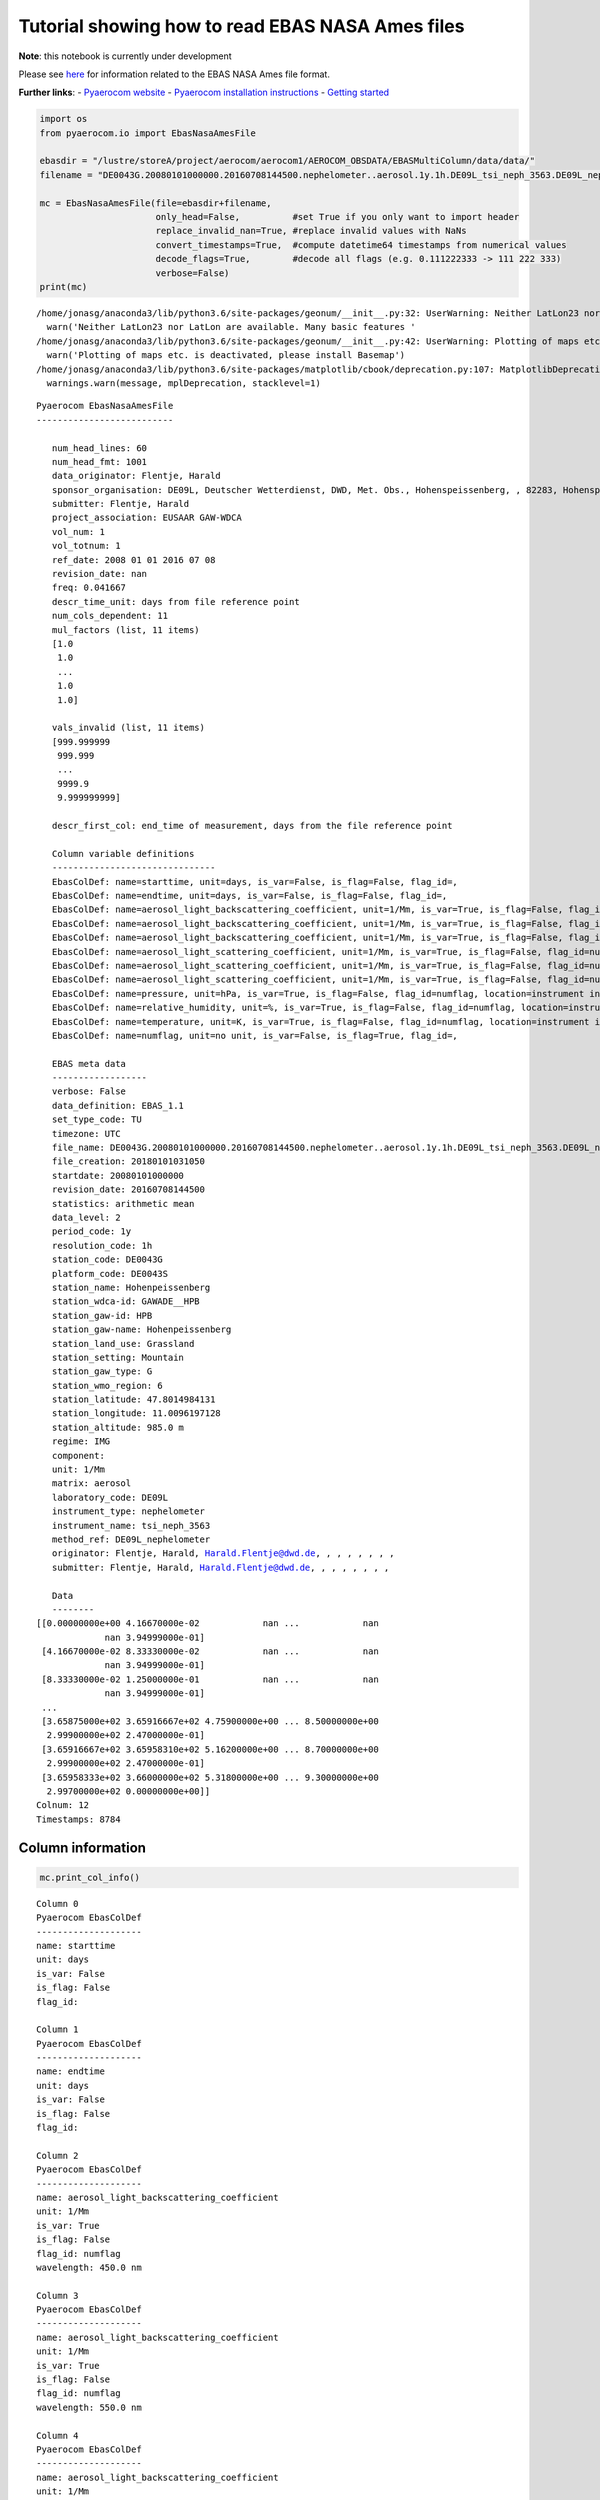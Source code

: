 
Tutorial showing how to read EBAS NASA Ames files
~~~~~~~~~~~~~~~~~~~~~~~~~~~~~~~~~~~~~~~~~~~~~~~~~

**Note**: this notebook is currently under development

Please see
`here <https://ebas-submit.nilu.no/Submit-Data/Getting-started>`__ for
information related to the EBAS NASA Ames file format.

**Further links**: - `Pyaerocom
website <http://aerocom.met.no/pyaerocom/>`__ - `Pyaerocom installation
instructions <http://aerocom.met.no/pyaerocom/readme.html#installation>`__
- `Getting
started <http://aerocom.met.no/pyaerocom/notebooks.html#getting-started>`__

.. code:: ipython3

    import os 
    from pyaerocom.io import EbasNasaAmesFile
    
    ebasdir = "/lustre/storeA/project/aerocom/aerocom1/AEROCOM_OBSDATA/EBASMultiColumn/data/data/"
    filename = "DE0043G.20080101000000.20160708144500.nephelometer..aerosol.1y.1h.DE09L_tsi_neph_3563.DE09L_nephelometer.lev2.nas"
    
    mc = EbasNasaAmesFile(file=ebasdir+filename,
                          only_head=False,          #set True if you only want to import header
                          replace_invalid_nan=True, #replace invalid values with NaNs
                          convert_timestamps=True,  #compute datetime64 timestamps from numerical values
                          decode_flags=True,        #decode all flags (e.g. 0.111222333 -> 111 222 333)
                          verbose=False)
    print(mc)


.. parsed-literal::

    /home/jonasg/anaconda3/lib/python3.6/site-packages/geonum/__init__.py:32: UserWarning: Neither LatLon23 nor LatLon are available. Many basic features will not be available (e.g. objects GeoPoint or GeoVector 
      warn('Neither LatLon23 nor LatLon are available. Many basic features '
    /home/jonasg/anaconda3/lib/python3.6/site-packages/geonum/__init__.py:42: UserWarning: Plotting of maps etc. is deactivated, please install Basemap
      warn('Plotting of maps etc. is deactivated, please install Basemap')
    /home/jonasg/anaconda3/lib/python3.6/site-packages/matplotlib/cbook/deprecation.py:107: MatplotlibDeprecationWarning: The mpl_toolkits.axes_grid module was deprecated in version 2.1. Use mpl_toolkits.axes_grid1 and mpl_toolkits.axisartist provies the same functionality instead.
      warnings.warn(message, mplDeprecation, stacklevel=1)


.. parsed-literal::

    Pyaerocom EbasNasaAmesFile
    --------------------------
    
       num_head_lines: 60
       num_head_fmt: 1001
       data_originator: Flentje, Harald
       sponsor_organisation: DE09L, Deutscher Wetterdienst, DWD, Met. Obs., Hohenspeissenberg, , 82283, Hohenspeissenberg, Germany
       submitter: Flentje, Harald
       project_association: EUSAAR GAW-WDCA
       vol_num: 1
       vol_totnum: 1
       ref_date: 2008 01 01 2016 07 08
       revision_date: nan
       freq: 0.041667
       descr_time_unit: days from file reference point
       num_cols_dependent: 11
       mul_factors (list, 11 items)
       [1.0
        1.0
        ...
        1.0
        1.0]
    
       vals_invalid (list, 11 items)
       [999.999999
        999.999
        ...
        9999.9
        9.999999999]
    
       descr_first_col: end_time of measurement, days from the file reference point
    
       Column variable definitions
       -------------------------------
       EbasColDef: name=starttime, unit=days, is_var=False, is_flag=False, flag_id=, 
       EbasColDef: name=endtime, unit=days, is_var=False, is_flag=False, flag_id=, 
       EbasColDef: name=aerosol_light_backscattering_coefficient, unit=1/Mm, is_var=True, is_flag=False, flag_id=numflag, wavelength=450.0 nm, 
       EbasColDef: name=aerosol_light_backscattering_coefficient, unit=1/Mm, is_var=True, is_flag=False, flag_id=numflag, wavelength=550.0 nm, 
       EbasColDef: name=aerosol_light_backscattering_coefficient, unit=1/Mm, is_var=True, is_flag=False, flag_id=numflag, wavelength=700.0 nm, 
       EbasColDef: name=aerosol_light_scattering_coefficient, unit=1/Mm, is_var=True, is_flag=False, flag_id=numflag, wavelength=450.0 nm, 
       EbasColDef: name=aerosol_light_scattering_coefficient, unit=1/Mm, is_var=True, is_flag=False, flag_id=numflag, wavelength=550.0 nm, 
       EbasColDef: name=aerosol_light_scattering_coefficient, unit=1/Mm, is_var=True, is_flag=False, flag_id=numflag, wavelength=700.0 nm, 
       EbasColDef: name=pressure, unit=hPa, is_var=True, is_flag=False, flag_id=numflag, location=instrument internal, 
       EbasColDef: name=relative_humidity, unit=%, is_var=True, is_flag=False, flag_id=numflag, location=instrument internal, 
       EbasColDef: name=temperature, unit=K, is_var=True, is_flag=False, flag_id=numflag, location=instrument internal, 
       EbasColDef: name=numflag, unit=no unit, is_var=False, is_flag=True, flag_id=, 
    
       EBAS meta data
       ------------------
       verbose: False
       data_definition: EBAS_1.1
       set_type_code: TU
       timezone: UTC
       file_name: DE0043G.20080101000000.20160708144500.nephelometer..aerosol.1y.1h.DE09L_tsi_neph_3563.DE09L_nephelometer.lev2.nas
       file_creation: 20180101031050
       startdate: 20080101000000
       revision_date: 20160708144500
       statistics: arithmetic mean
       data_level: 2
       period_code: 1y
       resolution_code: 1h
       station_code: DE0043G
       platform_code: DE0043S
       station_name: Hohenpeissenberg
       station_wdca-id: GAWADE__HPB
       station_gaw-id: HPB
       station_gaw-name: Hohenpeissenberg
       station_land_use: Grassland
       station_setting: Mountain
       station_gaw_type: G
       station_wmo_region: 6
       station_latitude: 47.8014984131
       station_longitude: 11.0096197128
       station_altitude: 985.0 m
       regime: IMG
       component: 
       unit: 1/Mm
       matrix: aerosol
       laboratory_code: DE09L
       instrument_type: nephelometer
       instrument_name: tsi_neph_3563
       method_ref: DE09L_nephelometer
       originator: Flentje, Harald, Harald.Flentje@dwd.de, , , , , , , ,
       submitter: Flentje, Harald, Harald.Flentje@dwd.de, , , , , , , ,
    
       Data
       --------
    [[0.00000000e+00 4.16670000e-02            nan ...            nan
                 nan 3.94999000e-01]
     [4.16670000e-02 8.33330000e-02            nan ...            nan
                 nan 3.94999000e-01]
     [8.33330000e-02 1.25000000e-01            nan ...            nan
                 nan 3.94999000e-01]
     ...
     [3.65875000e+02 3.65916667e+02 4.75900000e+00 ... 8.50000000e+00
      2.99900000e+02 2.47000000e-01]
     [3.65916667e+02 3.65958310e+02 5.16200000e+00 ... 8.70000000e+00
      2.99900000e+02 2.47000000e-01]
     [3.65958333e+02 3.66000000e+02 5.31800000e+00 ... 9.30000000e+00
      2.99700000e+02 0.00000000e+00]]
    Colnum: 12
    Timestamps: 8784


Column information
^^^^^^^^^^^^^^^^^^

.. code:: ipython3

    mc.print_col_info()


.. parsed-literal::

    Column 0
    Pyaerocom EbasColDef
    --------------------
    name: starttime
    unit: days
    is_var: False
    is_flag: False
    flag_id: 
    
    Column 1
    Pyaerocom EbasColDef
    --------------------
    name: endtime
    unit: days
    is_var: False
    is_flag: False
    flag_id: 
    
    Column 2
    Pyaerocom EbasColDef
    --------------------
    name: aerosol_light_backscattering_coefficient
    unit: 1/Mm
    is_var: True
    is_flag: False
    flag_id: numflag
    wavelength: 450.0 nm
    
    Column 3
    Pyaerocom EbasColDef
    --------------------
    name: aerosol_light_backscattering_coefficient
    unit: 1/Mm
    is_var: True
    is_flag: False
    flag_id: numflag
    wavelength: 550.0 nm
    
    Column 4
    Pyaerocom EbasColDef
    --------------------
    name: aerosol_light_backscattering_coefficient
    unit: 1/Mm
    is_var: True
    is_flag: False
    flag_id: numflag
    wavelength: 700.0 nm
    
    Column 5
    Pyaerocom EbasColDef
    --------------------
    name: aerosol_light_scattering_coefficient
    unit: 1/Mm
    is_var: True
    is_flag: False
    flag_id: numflag
    wavelength: 450.0 nm
    
    Column 6
    Pyaerocom EbasColDef
    --------------------
    name: aerosol_light_scattering_coefficient
    unit: 1/Mm
    is_var: True
    is_flag: False
    flag_id: numflag
    wavelength: 550.0 nm
    
    Column 7
    Pyaerocom EbasColDef
    --------------------
    name: aerosol_light_scattering_coefficient
    unit: 1/Mm
    is_var: True
    is_flag: False
    flag_id: numflag
    wavelength: 700.0 nm
    
    Column 8
    Pyaerocom EbasColDef
    --------------------
    name: pressure
    unit: hPa
    is_var: True
    is_flag: False
    flag_id: numflag
    location: instrument internal
    
    Column 9
    Pyaerocom EbasColDef
    --------------------
    name: relative_humidity
    unit: %
    is_var: True
    is_flag: False
    flag_id: numflag
    location: instrument internal
    
    Column 10
    Pyaerocom EbasColDef
    --------------------
    name: temperature
    unit: K
    is_var: True
    is_flag: False
    flag_id: numflag
    location: instrument internal
    
    Column 11
    Pyaerocom EbasColDef
    --------------------
    name: numflag
    unit: no unit
    is_var: False
    is_flag: True
    flag_id: 
    


You can see that all variable columns were assigned the same flag
column, since there is only one. This would be different if there were
multiple flag columns (e.g. one for each variable).

Access flag information
^^^^^^^^^^^^^^^^^^^^^^^

You can access the flags for each column using the ``flags`` attribute
of the file.

.. code:: ipython3

    mc.flags




.. parsed-literal::

    OrderedDict([('numflag',
                  <pyaerocom.io.ebas_nasa_ames.EbasFlagCol at 0x7fc9ad589278>)])



.. code:: ipython3

    flagcol = mc.flags["numflag"]

The raw flags can be accessed via:

.. code:: ipython3

    flagcol.raw_data




.. parsed-literal::

    array([0.394999, 0.394999, 0.394999, ..., 0.247   , 0.247   , 0.      ])



And the processed flags are in stored in a (Nx3) numpy array where N is
the total number of timestamps.

.. code:: ipython3

    flagcol.flags




.. parsed-literal::

    array([[394, 999,   0],
           [394, 999,   0],
           [394, 999,   0],
           ...,
           [247,   0,   0],
           [247,   0,   0],
           [  0,   0,   0]])



For instance, access the flags of the 5 timestamp:

.. code:: ipython3

    flagcol.flags[4]




.. parsed-literal::

    array([394, 999,   0])



Convert object to pandas Dataframe
^^^^^^^^^^^^^^^^^^^^^^^^^^^^^^^^^^

The conversion does currently exclude all flag columns

.. code:: ipython3

    df = mc.to_dataframe()
    df.head()




.. raw:: html

    <div>
    <style scoped>
        .dataframe tbody tr th:only-of-type {
            vertical-align: middle;
        }
    
        .dataframe tbody tr th {
            vertical-align: top;
        }
    
        .dataframe thead th {
            text-align: right;
        }
    </style>
    <table border="1" class="dataframe">
      <thead>
        <tr style="text-align: right;">
          <th></th>
          <th>aerosol_light_backscattering_coefficient</th>
          <th>aerosol_light_backscattering_coefficient</th>
          <th>aerosol_light_backscattering_coefficient</th>
          <th>aerosol_light_scattering_coefficient</th>
          <th>aerosol_light_scattering_coefficient</th>
          <th>aerosol_light_scattering_coefficient</th>
          <th>pressure</th>
          <th>relative_humidity</th>
          <th>temperature</th>
        </tr>
      </thead>
      <tbody>
        <tr>
          <th>2008-01-01 00:30:00</th>
          <td>NaN</td>
          <td>NaN</td>
          <td>NaN</td>
          <td>NaN</td>
          <td>NaN</td>
          <td>NaN</td>
          <td>NaN</td>
          <td>NaN</td>
          <td>NaN</td>
        </tr>
        <tr>
          <th>2008-01-01 01:29:59</th>
          <td>NaN</td>
          <td>NaN</td>
          <td>NaN</td>
          <td>NaN</td>
          <td>NaN</td>
          <td>NaN</td>
          <td>NaN</td>
          <td>NaN</td>
          <td>NaN</td>
        </tr>
        <tr>
          <th>2008-01-01 02:29:59</th>
          <td>NaN</td>
          <td>NaN</td>
          <td>NaN</td>
          <td>NaN</td>
          <td>NaN</td>
          <td>NaN</td>
          <td>NaN</td>
          <td>NaN</td>
          <td>NaN</td>
        </tr>
        <tr>
          <th>2008-01-01 03:30:00</th>
          <td>NaN</td>
          <td>NaN</td>
          <td>NaN</td>
          <td>NaN</td>
          <td>NaN</td>
          <td>NaN</td>
          <td>NaN</td>
          <td>NaN</td>
          <td>NaN</td>
        </tr>
        <tr>
          <th>2008-01-01 04:29:59</th>
          <td>NaN</td>
          <td>NaN</td>
          <td>NaN</td>
          <td>NaN</td>
          <td>NaN</td>
          <td>NaN</td>
          <td>NaN</td>
          <td>NaN</td>
          <td>NaN</td>
        </tr>
      </tbody>
    </table>
    </div>


